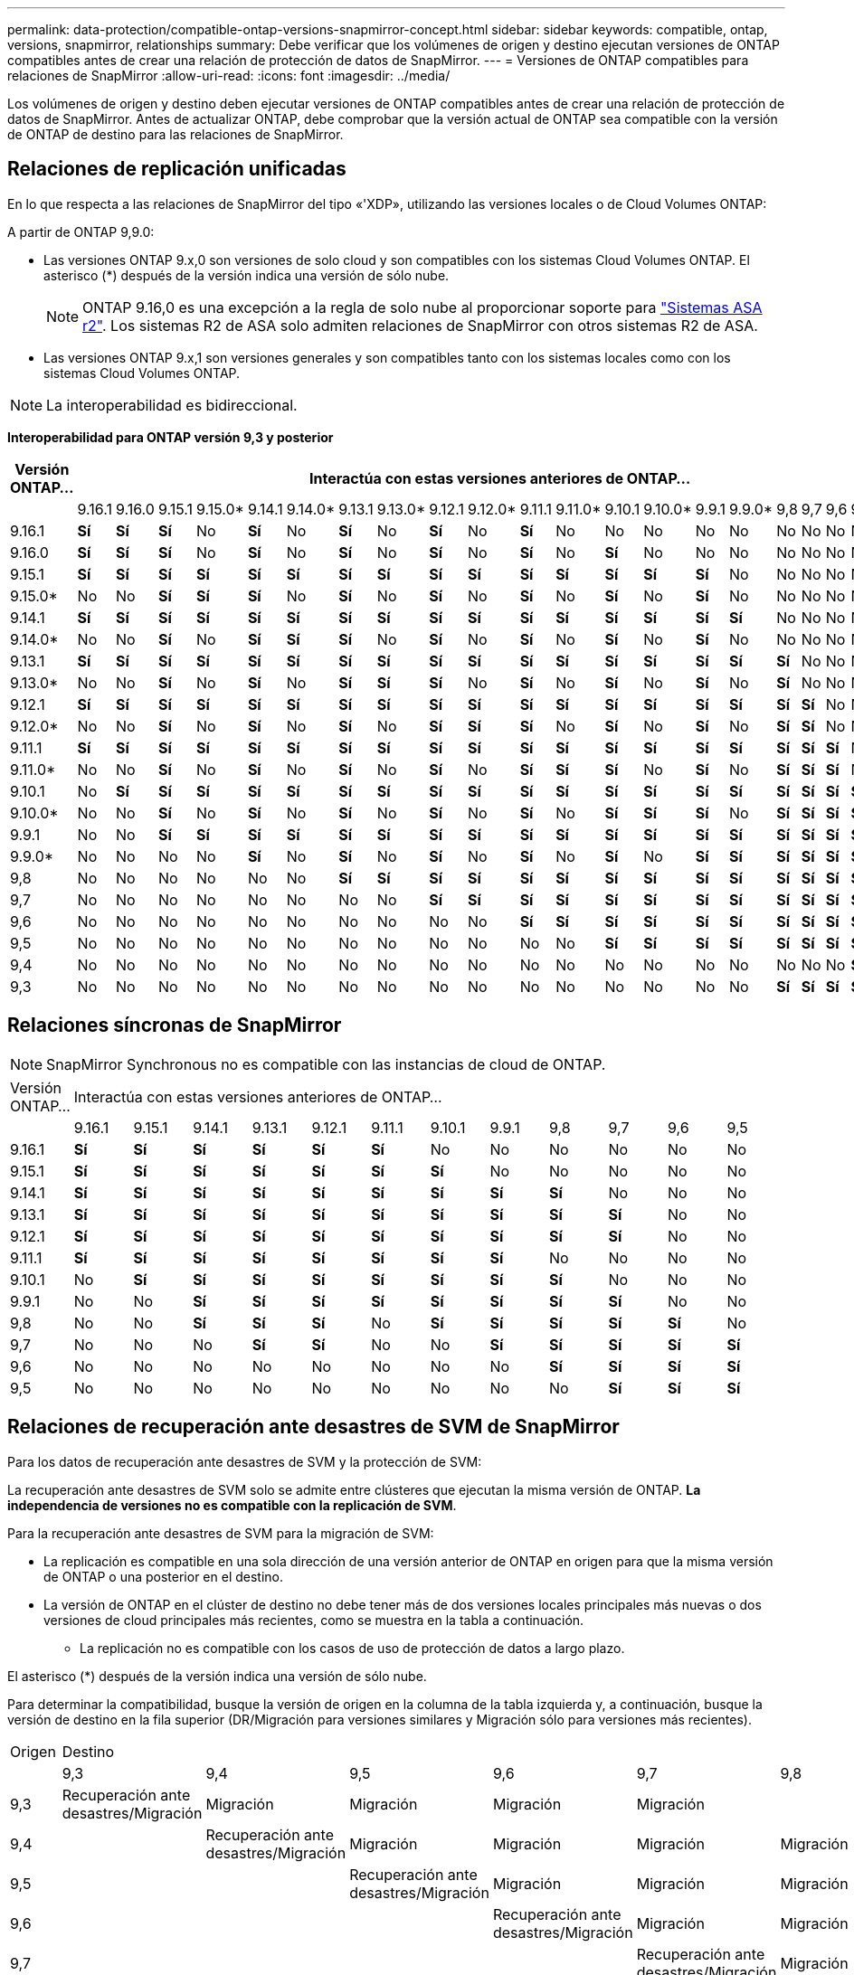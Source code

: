 ---
permalink: data-protection/compatible-ontap-versions-snapmirror-concept.html 
sidebar: sidebar 
keywords: compatible, ontap, versions, snapmirror, relationships 
summary: Debe verificar que los volúmenes de origen y destino ejecutan versiones de ONTAP compatibles antes de crear una relación de protección de datos de SnapMirror. 
---
= Versiones de ONTAP compatibles para relaciones de SnapMirror
:allow-uri-read: 
:icons: font
:imagesdir: ../media/


[role="lead"]
Los volúmenes de origen y destino deben ejecutar versiones de ONTAP compatibles antes de crear una relación de protección de datos de SnapMirror. Antes de actualizar ONTAP, debe comprobar que la versión actual de ONTAP sea compatible con la versión de ONTAP de destino para las relaciones de SnapMirror.



== Relaciones de replicación unificadas

En lo que respecta a las relaciones de SnapMirror del tipo «'XDP», utilizando las versiones locales o de Cloud Volumes ONTAP:

A partir de ONTAP 9,9.0:

* Las versiones ONTAP 9.x,0 son versiones de solo cloud y son compatibles con los sistemas Cloud Volumes ONTAP. El asterisco (*) después de la versión indica una versión de sólo nube.
+

NOTE: ONTAP 9.16,0 es una excepción a la regla de solo nube al proporcionar soporte para link:https://docs.netapp.com/us-en/asa-r2/learn-more/software-support-limitations.html["Sistemas ASA r2"]. Los sistemas R2 de ASA solo admiten relaciones de SnapMirror con otros sistemas R2 de ASA.

* Las versiones ONTAP 9.x,1 son versiones generales y son compatibles tanto con los sistemas locales como con los sistemas Cloud Volumes ONTAP.



NOTE: La interoperabilidad es bidireccional.

*Interoperabilidad para ONTAP versión 9,3 y posterior*

|===
| Versión ONTAP… 22+| Interactúa con estas versiones anteriores de ONTAP… 


|  | 9.16.1 | 9.16.0 | 9.15.1 | 9.15.0* | 9.14.1 | 9.14.0* | 9.13.1 | 9.13.0* | 9.12.1 | 9.12.0* | 9.11.1 | 9.11.0* | 9.10.1 | 9.10.0* | 9.9.1 | 9.9.0* | 9,8 | 9,7 | 9,6 | 9,5 | 9,4 | 9,3 


| 9.16.1 | *Sí* | *Sí* | *Sí* | No | *Sí* | No | *Sí* | No | *Sí* | No | *Sí* | No | No | No | No | No | No | No | No | No | No | No 


| 9.16.0 | *Sí* | *Sí* | *Sí* | No | *Sí* | No | *Sí* | No | *Sí* | No | *Sí* | No | *Sí* | No | No | No | No | No | No | No | No | No 


| 9.15.1 | *Sí* | *Sí* | *Sí* | *Sí* | *Sí* | *Sí* | *Sí* | *Sí* | *Sí* | *Sí* | *Sí* | *Sí* | *Sí* | *Sí* | *Sí* | No | No | No | No | No | No | No 


| 9.15.0* | No | No | *Sí* | *Sí* | *Sí* | No | *Sí* | No | *Sí* | No | *Sí* | No | *Sí* | No | *Sí* | No | No | No | No | No | No | No 


| 9.14.1 | *Sí* | *Sí* | *Sí* | *Sí* | *Sí* | *Sí* | *Sí* | *Sí* | *Sí* | *Sí* | *Sí* | *Sí* | *Sí* | *Sí* | *Sí* | *Sí* | No | No | No | No | No | No 


| 9.14.0* | No | No | *Sí* | No | *Sí* | *Sí* | *Sí* | No | *Sí* | No | *Sí* | No | *Sí* | No | *Sí* | No | No | No | No | No | No | No 


| 9.13.1 | *Sí* | *Sí* | *Sí* | *Sí* | *Sí* | *Sí* | *Sí* | *Sí* | *Sí* | *Sí* | *Sí* | *Sí* | *Sí* | *Sí* | *Sí* | *Sí* | *Sí* | No | No | No | No | No 


| 9.13.0* | No | No | *Sí* | No | *Sí* | No | *Sí* | *Sí* | *Sí* | No | *Sí* | No | *Sí* | No | *Sí* | No | *Sí* | No | No | No | No | No 


| 9.12.1 | *Sí* | *Sí* | *Sí* | *Sí* | *Sí* | *Sí* | *Sí* | *Sí* | *Sí* | *Sí* | *Sí* | *Sí* | *Sí* | *Sí* | *Sí* | *Sí* | *Sí* | *Sí* | No | No | No | No 


| 9.12.0* | No | No | *Sí* | No | *Sí* | No | *Sí* | No | *Sí* | *Sí* | *Sí* | No | *Sí* | No | *Sí* | No | *Sí* | *Sí* | No | No | No | No 


| 9.11.1 | *Sí* | *Sí* | *Sí* | *Sí* | *Sí* | *Sí* | *Sí* | *Sí* | *Sí* | *Sí* | *Sí* | *Sí* | *Sí* | *Sí* | *Sí* | *Sí* | *Sí* | *Sí* | *Sí* | No | No | No 


| 9.11.0* | No | No | *Sí* | No | *Sí* | No | *Sí* | No | *Sí* | No | *Sí* | *Sí* | *Sí* | No | *Sí* | No | *Sí* | *Sí* | *Sí* | No | No | No 


| 9.10.1 | No | *Sí* | *Sí* | *Sí* | *Sí* | *Sí* | *Sí* | *Sí* | *Sí* | *Sí* | *Sí* | *Sí* | *Sí* | *Sí* | *Sí* | *Sí* | *Sí* | *Sí* | *Sí* | *Sí* | No | No 


| 9.10.0* | No | No | *Sí* | No | *Sí* | No | *Sí* | No | *Sí* | No | *Sí* | No | *Sí* | *Sí* | *Sí* | No | *Sí* | *Sí* | *Sí* | *Sí* | No | No 


| 9.9.1 | No | No | *Sí* | *Sí* | *Sí* | *Sí* | *Sí* | *Sí* | *Sí* | *Sí* | *Sí* | *Sí* | *Sí* | *Sí* | *Sí* | *Sí* | *Sí* | *Sí* | *Sí* | *Sí* | No | No 


| 9.9.0* | No | No | No | No | *Sí* | No | *Sí* | No | *Sí* | No | *Sí* | No | *Sí* | No | *Sí* | *Sí* | *Sí* | *Sí* | *Sí* | *Sí* | No | No 


| 9,8 | No | No | No | No | No | No | *Sí* | *Sí* | *Sí* | *Sí* | *Sí* | *Sí* | *Sí* | *Sí* | *Sí* | *Sí* | *Sí* | *Sí* | *Sí* | *Sí* | No | *Sí* 


| 9,7 | No | No | No | No | No | No | No | No | *Sí* | *Sí* | *Sí* | *Sí* | *Sí* | *Sí* | *Sí* | *Sí* | *Sí* | *Sí* | *Sí* | *Sí* | No | *Sí* 


| 9,6 | No | No | No | No | No | No | No | No | No | No | *Sí* | *Sí* | *Sí* | *Sí* | *Sí* | *Sí* | *Sí* | *Sí* | *Sí* | *Sí* | No | *Sí* 


| 9,5 | No | No | No | No | No | No | No | No | No | No | No | No | *Sí* | *Sí* | *Sí* | *Sí* | *Sí* | *Sí* | *Sí* | *Sí* | *Sí* | *Sí* 


| 9,4 | No | No | No | No | No | No | No | No | No | No | No | No | No | No | No | No | No | No | No | *Sí* | *Sí* | *Sí* 


| 9,3 | No | No | No | No | No | No | No | No | No | No | No | No | No | No | No | No | *Sí* | *Sí* | *Sí* | *Sí* | *Sí* | *Sí* 
|===


== Relaciones síncronas de SnapMirror

[NOTE]
====
SnapMirror Synchronous no es compatible con las instancias de cloud de ONTAP.

====
|===


| Versión ONTAP… 12+| Interactúa con estas versiones anteriores de ONTAP… 


|  | 9.16.1 | 9.15.1 | 9.14.1 | 9.13.1 | 9.12.1 | 9.11.1 | 9.10.1 | 9.9.1 | 9,8 | 9,7 | 9,6 | 9,5 


| 9.16.1 | *Sí* | *Sí* | *Sí* | *Sí* | *Sí* | *Sí* | No | No | No | No | No | No 


| 9.15.1 | *Sí* | *Sí* | *Sí* | *Sí* | *Sí* | *Sí* | *Sí* | No | No | No | No | No 


| 9.14.1 | *Sí* | *Sí* | *Sí* | *Sí* | *Sí* | *Sí* | *Sí* | *Sí* | *Sí* | No | No | No 


| 9.13.1 | *Sí* | *Sí* | *Sí* | *Sí* | *Sí* | *Sí* | *Sí* | *Sí* | *Sí* | *Sí* | No | No 


| 9.12.1 | *Sí* | *Sí* | *Sí* | *Sí* | *Sí* | *Sí* | *Sí* | *Sí* | *Sí* | *Sí* | No | No 


| 9.11.1 | *Sí* | *Sí* | *Sí* | *Sí* | *Sí* | *Sí* | *Sí* | *Sí* | No | No | No | No 


| 9.10.1 | No | *Sí* | *Sí* | *Sí* | *Sí* | *Sí* | *Sí* | *Sí* | *Sí* | No | No | No 


| 9.9.1 | No | No | *Sí* | *Sí* | *Sí* | *Sí* | *Sí* | *Sí* | *Sí* | *Sí* | No | No 


| 9,8 | No | No | *Sí* | *Sí* | *Sí* | No | *Sí* | *Sí* | *Sí* | *Sí* | *Sí* | No 


| 9,7 | No | No | No | *Sí* | *Sí* | No | No | *Sí* | *Sí* | *Sí* | *Sí* | *Sí* 


| 9,6 | No | No | No | No | No | No | No | No | *Sí* | *Sí* | *Sí* | *Sí* 


| 9,5 | No | No | No | No | No | No | No | No | No | *Sí* | *Sí* | *Sí* 
|===


== Relaciones de recuperación ante desastres de SVM de SnapMirror

.Para los datos de recuperación ante desastres de SVM y la protección de SVM:
La recuperación ante desastres de SVM solo se admite entre clústeres que ejecutan la misma versión de ONTAP. *La independencia de versiones no es compatible con la replicación de SVM*.

.Para la recuperación ante desastres de SVM para la migración de SVM:
* La replicación es compatible en una sola dirección de una versión anterior de ONTAP en origen para que la misma versión de ONTAP o una posterior en el destino.
* La versión de ONTAP en el clúster de destino no debe tener más de dos versiones locales principales más nuevas o dos versiones de cloud principales más recientes, como se muestra en la tabla a continuación.
+
** La replicación no es compatible con los casos de uso de protección de datos a largo plazo.




El asterisco (*) después de la versión indica una versión de sólo nube.

Para determinar la compatibilidad, busque la versión de origen en la columna de la tabla izquierda y, a continuación, busque la versión de destino en la fila superior (DR/Migración para versiones similares y Migración sólo para versiones más recientes).

|===


| Origen 22+| Destino 


|  | 9,3 | 9,4 | 9,5 | 9,6 | 9,7 | 9,8 | 9.9.0* | 9.9.1 | 9.10.0* | 9.10.1 | 9.11.0* | 9.11.1 | 9.12.0* | 9.12.1 | 9.13.0* | 9.13.1 | 9.14.0* | 9.14.1 | 9.15.0* | 9.15.1 | 9.16.0 | 9.16.1 


| 9,3 | Recuperación ante desastres/Migración | Migración | Migración | Migración | Migración |  |  |  |  |  |  |  |  |  |  |  |  |  |  |  |  |  


| 9,4 |  | Recuperación ante desastres/Migración | Migración | Migración | Migración | Migración |  |  |  |  |  |  |  |  |  |  |  |  |  |  |  |  


| 9,5 |  |  | Recuperación ante desastres/Migración | Migración | Migración | Migración | Migración |  |  |  |  |  |  |  |  |  |  |  |  |  |  |  


| 9,6 |  |  |  | Recuperación ante desastres/Migración | Migración | Migración | Migración | Migración |  |  |  |  |  |  |  |  |  |  |  |  |  |  


| 9,7 |  |  |  |  | Recuperación ante desastres/Migración | Migración | Migración | Migración | Migración |  |  |  |  |  |  |  |  |  |  |  |  |  


| 9,8 |  |  |  |  |  | Recuperación ante desastres/Migración | Migración | Migración | Migración | Migración |  |  |  |  |  |  |  |  |  |  |  |  


| 9.9.0* |  |  |  |  |  |  | Recuperación ante desastres/Migración | Migración | Migración | Migración | Migración |  |  |  |  |  |  |  |  |  |  |  


| 9.9.1 |  |  |  |  |  |  |  | Recuperación ante desastres/Migración | Migración | Migración | Migración | Migración |  |  |  |  |  |  |  |  |  |  


| 9.10.0* |  |  |  |  |  |  |  |  | Recuperación ante desastres/Migración | Migración | Migración | Migración | Migración |  |  |  |  |  |  |  |  |  


| 9.10.1 |  |  |  |  |  |  |  |  |  | Recuperación ante desastres/Migración | Migración | Migración | Migración | Migración |  |  |  |  |  |  |  |  


| 9.11.0* |  |  |  |  |  |  |  |  |  |  | Recuperación ante desastres/Migración | Migración | Migración | Migración | Migración |  |  |  |  |  |  |  


| 9.11.1 |  |  |  |  |  |  |  |  |  |  |  | Recuperación ante desastres/Migración | Migración | Migración | Migración | Migración |  |  |  |  |  |  


| 9.12.0* |  |  |  |  |  |  |  |  |  |  |  |  | Recuperación ante desastres/Migración | Migración | Migración | Migración | Migración |  |  |  |  |  


| 9.12.1 |  |  |  |  |  |  |  |  |  |  |  |  |  | Recuperación ante desastres/Migración | Migración | Migración | Migración | Migración |  |  |  |  


| 9.13.0* |  |  |  |  |  |  |  |  |  |  |  |  |  |  | Recuperación ante desastres/Migración | Migración | Migración | Migración | Migración |  |  |  


| 9.13.1 |  |  |  |  |  |  |  |  |  |  |  |  |  |  |  | Recuperación ante desastres/Migración | Migración | Migración | Migración | Migración |  |  


| 9.14.0* |  |  |  |  |  |  |  |  |  |  |  |  |  |  |  |  | Recuperación ante desastres/Migración | Migración | Migración | Migración | Migración |  


| 9.14.1 |  |  |  |  |  |  |  |  |  |  |  |  |  |  |  |  |  | Recuperación ante desastres/Migración | Migración | Migración | Migración | Migración 


| 9.15.0* |  |  |  |  |  |  |  |  |  |  |  |  |  |  |  |  |  |  | Recuperación ante desastres/Migración | Migración | Migración | Migración 


| 9.15.1 |  |  |  |  |  |  |  |  |  |  |  |  |  |  |  |  |  |  |  | Recuperación ante desastres/Migración | Migración | Migración 


| 9.16.0 |  |  |  |  |  |  |  |  |  |  |  |  |  |  |  |  |  |  |  |  | Recuperación ante desastres/Migración | Migración 


| 9.16.1 |  |  |  |  |  |  |  |  |  |  |  |  |  |  |  |  |  |  |  |  |  | Recuperación ante desastres/Migración 
|===


== Relaciones de recuperación ante desastres de SnapMirror

Para relaciones de SnapMirror del tipo «DP» y del tipo de política «duplicación asíncrona»:


NOTE: Los reflejos de tipo DP no se pueden inicializar comenzando con ONTAP 9.11.1 y están completamente obsoletos en ONTAP 9.12.1. Para obtener más información, consulte link:https://mysupport.netapp.com/info/communications/ECMLP2880221.html["Amortización de las relaciones de SnapMirror para la protección de datos"^].


NOTE: En la siguiente tabla, la columna de la izquierda indica la versión de ONTAP en el volumen de origen y la fila superior indica las versiones de ONTAP que se pueden tener en el volumen de destino.

|===


| Origen 12+| Destino 


|  | 9.11.1 | 9.10.1 | 9.9.1 | 9,8 | 9,7 | 9,6 | 9,5 | 9,4 | 9,3 | 9,2 | 9,1 | 9 


| 9.11.1 | Sí | No | No | No | No | No | No | No | No | No | No | No 


| 9.10.1 | Sí | Sí | No | No | No | No | No | No | No | No | No | No 


| 9.9.1 | Sí | Sí | Sí | No | No | No | No | No | No | No | No | No 


| 9,8 | No | Sí | Sí | Sí | No | No | No | No | No | No | No | No 


| 9,7 | No | No | Sí | Sí | Sí | No | No | No | No | No | No | No 


| 9,6 | No | No | No | Sí | Sí | Sí | No | No | No | No | No | No 


| 9,5 | No | No | No | No | Sí | Sí | Sí | No | No | No | No | No 


| 9,4 | No | No | No | No | No | Sí | Sí | Sí | No | No | No | No 


| 9,3 | No | No | No | No | No | No | Sí | Sí | Sí | No | No | No 


| 9,2 | No | No | No | No | No | No | No | Sí | Sí | Sí | No | No 


| 9,1 | No | No | No | No | No | No | No | No | Sí | Sí | Sí | No 


| 9 | No | No | No | No | No | No | No | No | No | Sí | Sí | Sí 
|===

NOTE: La interoperabilidad no es bidireccional.
